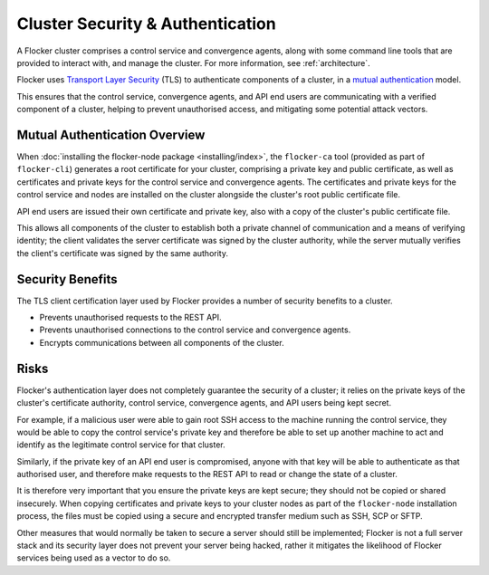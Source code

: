 .. _security:

=================================
Cluster Security & Authentication
=================================

A Flocker cluster comprises a control service and convergence agents, along with some command line tools that are provided to interact with, and manage the cluster. For more information, see :ref:`architecture`.

Flocker uses `Transport Layer Security <http://en.wikipedia.org/wiki/Transport_Layer_Security>`_ (TLS) to authenticate components of a cluster, in a `mutual authentication  <http://en.wikipedia.org/wiki/Mutual_authentication>`_ model.

This ensures that the control service, convergence agents, and API end users are communicating with a verified component of a cluster, helping to prevent unauthorised access, and mitigating some potential attack vectors.

Mutual Authentication Overview
==============================

When :doc:`installing the flocker-node package <installing/index>`, the ``flocker-ca`` tool (provided as part of ``flocker-cli``) generates a root certificate for your cluster, comprising a private key and public certificate, as well as certificates and private keys for the control service and convergence agents.
The certificates and private keys for the control service and nodes are installed on the cluster alongside the cluster's root public certificate file.

API end users are issued their own certificate and private key, also with a copy of the cluster's public certificate file.

This allows all components of the cluster to establish both a private channel of communication and a means of verifying identity; the client validates the server certificate was signed by the cluster authority, while the server mutually verifies the client's certificate was signed by the same authority.

Security Benefits
=================

The TLS client certification layer used by Flocker provides a number of security benefits to a cluster.

- Prevents unauthorised requests to the REST API.
- Prevents unauthorised connections to the control service and convergence agents.
- Encrypts communications between all components of the cluster.

Risks
=====

Flocker's authentication layer does not completely guarantee the security of a cluster; it relies on the private keys of the cluster's certificate authority, control service, convergence agents, and API users being kept secret.

For example, if a malicious user were able to gain root SSH access to the machine running the control service, they would be able to copy the control service's private key and therefore be able to set up another machine to act and identify as the legitimate control service for that cluster.

Similarly, if the private key of an API end user is compromised, anyone with that key will be able to authenticate as that authorised user, and therefore make requests to the REST API to read or change the state of a cluster.

It is therefore very important that you ensure the private keys are kept secure; they should not be copied or shared insecurely.
When copying certificates and private keys to your cluster nodes as part of the ``flocker-node`` installation process, the files must be copied using a secure and encrypted transfer medium such as SSH, SCP or SFTP.

Other measures that would normally be taken to secure a server should still be implemented; Flocker is not a full server stack and its security layer does not prevent your server being hacked, rather it mitigates the likelihood of Flocker services being used as a vector to do so.
